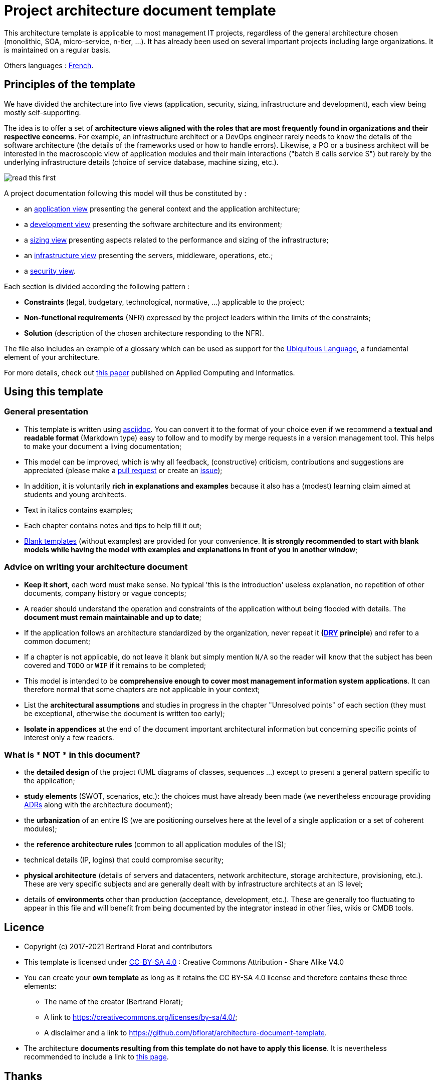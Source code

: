 # Project architecture document template

This architecture template is applicable to most management IT projects, regardless of the general architecture chosen (monolithic, SOA, micro-service, n-tier, ...).
It has already been used on several important projects including large organizations. It is maintained on a regular basis.

Others languages : https://github.com/bflorat/modele-da[French].

## Principles of the template
We have divided the architecture into five views (application, security, sizing, infrastructure and development), each view being mostly self-supporting.

The idea is to offer a set of *architecture views aligned with the roles that are most frequently found in organizations and their respective concerns*. 
For example, an infrastructure architect or a DevOps engineer rarely needs to know the details of the software architecture 
(the details of the frameworks used or how to handle errors). Likewise, a PO or a business architect will be interested in the  macroscopic view of application modules and their main interactions ("batch B calls service S") but rarely by the underlying infrastructure details (choice of service database, machine sizing, etc.).

image:blank-template/resources/views.png[read this first]

A project documentation following this model will thus be constituted by :

* an link:view-application.adoc[application view] presenting the general context and the application architecture;
* a link:view-development.adoc[development view] presenting the software architecture and its environment;
* a link:view-sizing.adoc[sizing view] presenting aspects related to the performance and sizing of the infrastructure;
* an link:view-infrastructure.adoc[infrastructure view] presenting the servers, middleware, operations, etc.;
* a link:view-security.adoc[security view].

Each section is divided according the following pattern  :

* *Constraints* (legal, budgetary, technological, normative, ...) applicable to the project;
* *Non-functional requirements* (NFR) expressed by the project leaders within the limits of the constraints;
* *Solution* (description of the chosen architecture responding to the NFR).

The file also includes an example of a glossary which can be used as support for the https://martinfowler.com/bliki/UbiquitousLanguage.html[Ubiquitous Language], a fundamental element of your architecture.

For more details, check out https://www.emerald.com/insight/content/doi/10.1108/ACI-12-2020-0159/full/html?utm_source=rss&utm_medium=feed&utm_campaign=rss_journalLatest[this paper] published on Applied Computing and Informatics.

## Using this template
### General presentation
* This template is written using https://www.methods.co.nz/asciidoc/index.html[asciidoc]. You can convert it to the format of your choice even if we recommend a *textual and readable format* (Markdown type) easy to follow and to modify by merge requests in a version management tool. This helps to make  your document a living documentation;
* This model can be improved, which is why all feedback, (constructive) criticism, contributions and suggestions are appreciated (please make a https://github.com/bflorat/architecture-document-template/pulls[pull request]
or create an https://github.com/bflorat/architecture-document-template/issues[issue]);
* In addition, it is voluntarily *rich in explanations and examples* because it also has a (modest) learning claim aimed at students and young architects.
* Text in italics contains examples;
* Each chapter contains notes and tips to help fill it out;
* link:blank-template[Blank templates] (without examples) are provided for your convenience. *It is strongly recommended to start with blank models while having the model with examples and explanations in front of you in another window*;

### Advice on writing your architecture document
* *Keep it short*, each word must make sense. No typical 'this is the introduction' useless explanation, no repetition of other documents, company history or vague concepts;
* A reader should understand the operation and constraints of the application without being flooded with details. The *document must remain maintainable and up to date*;
* If the application follows an architecture standardized by the organization, never repeat it *(https://en.wikipedia.org/wiki/Don%27t_repeat_yourself[DRY] principle*) and refer to a common document;
* If a chapter is not applicable, do not leave it blank but simply mention `N/A` so the reader will know that the subject has been covered and `TODO` or `WIP` if it remains to be completed;
* This model is intended to be *comprehensive enough to cover most management information system applications*. It can therefore normal that some chapters are not applicable in your context;
* List the *architectural assumptions* and studies in progress in the chapter "Unresolved points" of each section (they must be exceptional, otherwise the document is written too early);
* *Isolate in appendices* at the end of the document important architectural information but concerning specific points of interest only a few readers.

### What is * NOT * in this document?
** the *detailed design* of the project (UML diagrams of classes, sequences ...) except to present a general pattern specific to the application;
** *study elements* (SWOT, scenarios, etc.): the choices must have already been made (we nevertheless encourage providing https://adr.github.io/[ADRs] along with the architecture document);
** the *urbanization* of an entire IS (we are positioning ourselves here at the level of a single application or a set of coherent modules);
** the *reference architecture rules* (common to all application modules of the IS);
** technical details (IP, logins) that could compromise security;
** *physical architecture* (details of servers and datacenters, network architecture, storage architecture, provisioning, etc.). These are very specific subjects and are generally dealt with by infrastructure architects at an IS level;
** details of *environments* other than production (acceptance, development, etc.). These are generally too fluctuating to appear in this file and will benefit from being documented by the integrator instead in other files, wikis or CMDB tools.

## Licence
* Copyright (c) 2017-2021 Bertrand Florat and contributors
* This template is licensed under https://creativecommons.org/licenses/by-sa/4.0/[CC-BY-SA 4.0] : Creative Commons Attribution - Share Alike V4.0
* You can create your *own template* as long as it retains the CC BY-SA 4.0 license and therefore contains these three elements:
** The name of the creator (Bertrand Florat);
** A link to https://creativecommons.org/licenses/by-sa/4.0/;
** A disclaimer and a link to https://github.com/bflorat/architecture-document-template.
* The architecture *documents resulting from this template do not have to apply this license*. It is nevertheless recommended to include a link to https://github.com/bflorat/architecture-document-template[this page].

## Thanks
* Proofreading: Dr. Christophe Gaie
* Feedback: Antoine Parra Del Pozo, Pascal Bousquet, Philippe Mayjonade, Nicolas Chahwekilian, Steven Morvan
* All diagrams of this model were generated with the excellent tool http://plantuml.com/[PlantUML]. The https://c4model.com/[C4 diagrams] use the https://github.com/RicardoNiepel/C4-PlantUML[C4 Plantuml customization].
* Lise Florat for helping with the translation into English.

## Partial bibliography
* _Site Reliability Engineering_ - Google
* _Living documentation_ - Cyril Martraire
* _Clean Code_ - Robert Martin
* _Performance des architectures IT - 2e ed._ - Pascal Grojean
* _Design Patterns: Elements of Reusable Object-Oriented Software by Erich Gamma, Richard Helm, Ralph Johnson and John Vlissides_ (GOF)
* _Le projet d’Urbanisation du SI_ - Christophe Longépé 
* _Sécurité de la dématérialisation_ - Dimitri Mouton

